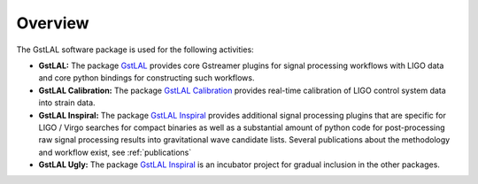 Overview
========

The GstLAL software package is used for the following activities:

- **GstLAL:** The package `GstLAL <http://software.ligo.org/lscsoft/source/gstlal-1.4.1.tar.gz>`_ provides core Gstreamer plugins for signal processing workflows with LIGO data and core python bindings for constructing such workflows.  

- **GstLAL Calibration:** The package `GstLAL Calibration <http://software.ligo.org/lscsoft/source/gstlal-calibration-1.2.4.tar.gz>`_ provides real-time calibration of LIGO control system data into strain data.

- **GstLAL Inspiral:** The package `GstLAL Inspiral <http://software.ligo.org/lscsoft/source/gstlal-inspiral-1.5.1.tar.gz>`_ provides additional signal processing plugins that are specific for LIGO / Virgo searches for compact binaries as well as a substantial amount of python code for post-processing raw signal processing results into gravitational wave candidate lists. Several publications about the methodology and workflow exist, see :ref:`publications`

- **GstLAL Ugly:** The package `GstLAL Inspiral <http://software.ligo.org/lscsoft/source/gstlal-inspiral-1.5.1.tar.gz>`_ is an incubator project for gradual inclusion in the other packages.


